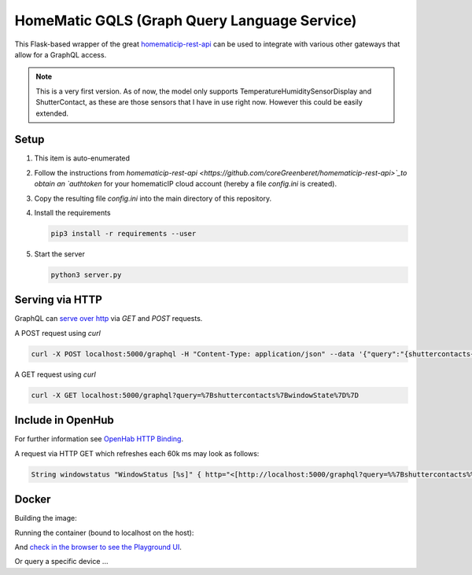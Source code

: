 HomeMatic GQLS (Graph Query Language Service)
================================================

This Flask-based wrapper of the great `homematicip-rest-api <https://github.com/coreGreenberet/homematicip-rest-api>`_ can be used to 
integrate with various other gateways that allow for a GraphQL access.


.. note::

    This is a very first version. As of now, the model only supports TemperatureHumiditySensorDisplay and ShutterContact, as these are those sensors that I have in use right now. However this could be easily extended. 

Setup
^^^^^^^^^^^^^^^^^^^^^^^^^^^^^^^^^^^^^^^^^^^^^^^^^^^^^^^^^^^^^^^^^^^^^^^^^^^^^^^^^^^^^

#.  This item is auto-enumerated 
#.  Follow the instructions from `homematicip-rest-api <https://github.com/coreGreenberet/homematicip-rest-api>`_to obtain an `authtoken` for your homematicIP cloud account (hereby a file `config.ini` is created).
#.  Copy the resulting file `config.ini` into the main directory of this repository. 
#.  Install the requirements 

    .. code-block::

        pip3 install -r requirements --user

#.  Start the server

    .. code-block::

        python3 server.py

Serving via HTTP
^^^^^^^^^^^^^^^^^^^^^^^^^^^^^^^^^^^^^^^^^^^^^^^^^^^^^^^^^^^^^^^^^^^^^^^^^^^^^^^^^^^^^

GraphQL can `serve over http <httphttps://graphql.org/learn/serving-over-http/>`_ via `GET` and `POST` requests. 

A POST request using `curl` 

.. code-block::

    curl -X POST localhost:5000/graphql -H "Content-Type: application/json" --data '{"query":"{shuttercontacts{windowState}}"}'

A GET request using `curl`

.. code-block::

    curl -X GET localhost:5000/graphql?query=%7Bshuttercontacts%7BwindowState%7D%7D


Include in OpenHub
^^^^^^^^^^^^^^^^^^^^^^^^^^^^^^^^^^^^^^^^^^^^^^^^^^^^^^^^^^^^^^^^^^^^^^^^^^^^^^^^^^^^^

For further information see `OpenHab HTTP Binding <https://www.openhab.org/addons/bindings/http1/>`_.

A request via HTTP GET which refreshes each 60k ms may look as follows:

.. code-block::
    
    String windowstatus "WindowStatus [%s]" { http="<[http://localhost:5000/graphql?query=%%7Bshuttercontacts%%7BwindowState%%7D%%7D:5000$



Docker 
^^^^^^^^^^^^

Building the image:

.. code-block: bash

    docker build --tag hmgqls .

Running the container (bound to localhost on the host):

.. code-block: bash

    docker run -p 5000:5000 --name hmgqls hmgqls


And `check in the browser to see the Playground UI <http://0.0.0.0:5000/graphql>`_. 

Or query a specific device ... 

.. code-block: 

    http://0.0.0.0:5000/graphql?query={shuttercontacts{windowState}}
